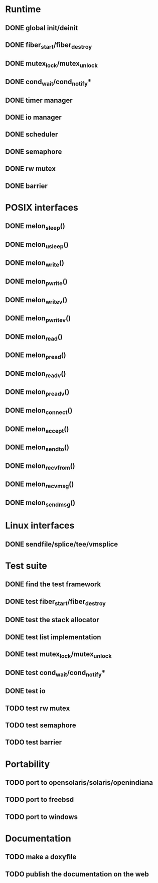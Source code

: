 * Runtime
** DONE global init/deinit
   CLOSED: [2011-07-13 Wed 17:19]
** DONE fiber_start/fiber_destroy
   CLOSED: [2011-07-10 Sun 12:34]
** DONE mutex_lock/mutex_unlock
   CLOSED: [2011-07-19 Tue 16:07]
** DONE cond_wait/cond_notify*
   CLOSED: [2011-07-16 Sat 13:40]
** DONE timer manager
   CLOSED: [2011-07-14 Thu 11:37]
** DONE io manager
   CLOSED: [2011-07-20 Wed 00:17]
** DONE scheduler
   CLOSED: [2011-07-09 Sat 23:01]

** DONE semaphore
   CLOSED: [2011-07-20 Wed 00:55]
** DONE rw mutex
   CLOSED: [2011-07-20 Wed 13:02]
** DONE barrier
   CLOSED: [2011-07-20 Wed 12:12]
* POSIX interfaces
** DONE melon_sleep()
   CLOSED: [2011-07-20 Wed 00:17]
** DONE melon_usleep()
   CLOSED: [2011-07-20 Wed 00:17]
** DONE melon_write()
   CLOSED: [2011-07-20 Wed 00:17]
** DONE melon_pwrite()
   CLOSED: [2011-07-20 Wed 00:17]
** DONE melon_writev()
   CLOSED: [2011-07-20 Wed 00:17]
** DONE melon_pwritev()
   CLOSED: [2011-07-20 Wed 00:17]
** DONE melon_read()
   CLOSED: [2011-07-20 Wed 00:17]
** DONE melon_pread()
   CLOSED: [2011-07-20 Wed 00:17]
** DONE melon_readv()
   CLOSED: [2011-07-20 Wed 00:17]
** DONE melon_preadv()
   CLOSED: [2011-07-20 Wed 00:17]
** DONE melon_connect()
   CLOSED: [2011-07-20 Wed 00:17]
** DONE melon_accept()
   CLOSED: [2011-07-20 Wed 00:17]
** DONE melon_sendto()
   CLOSED: [2011-07-20 Wed 00:17]
** DONE melon_recvfrom()
   CLOSED: [2011-07-20 Wed 00:17]
** DONE melon_recvmsg()
   CLOSED: [2011-07-20 Wed 00:17]
** DONE melon_sendmsg()
   CLOSED: [2011-07-20 Wed 00:17]

* Linux interfaces
** DONE sendfile/splice/tee/vmsplice
   CLOSED: [2011-07-20 Wed 00:17]

* Test suite
** DONE find the test framework
   CLOSED: [2011-07-10 Sun 12:34]
** DONE test fiber_start/fiber_destroy
   CLOSED: [2011-07-13 Wed 17:19]
** DONE test the stack allocator
   CLOSED: [2011-07-13 Wed 17:20]
** DONE test list implementation
   CLOSED: [2011-07-13 Wed 17:20]
** DONE test mutex_lock/mutex_unlock
   CLOSED: [2011-07-16 Sat 13:40]
** DONE test cond_wait/cond_notify*
   CLOSED: [2011-07-19 Tue 16:07]
** DONE test io
   CLOSED: [2011-07-20 Wed 00:18]
** TODO test rw mutex
** TODO test semaphore
** TODO test barrier
* Portability
** TODO port to opensolaris/solaris/openindiana
** TODO port to freebsd
** TODO port to windows
* Documentation
** TODO make a doxyfile
** TODO publish the documentation on the web
